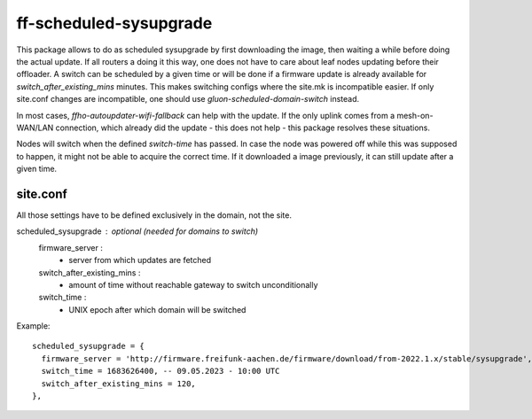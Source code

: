 ff-scheduled-sysupgrade
=============================

This package allows to do as scheduled sysupgrade by first downloading the image,
then waiting a while before doing the actual update.
If all routers a doing it this way, one does not have to care about leaf nodes
updating before their offloader.
A switch can be scheduled by a given time or will be done if a firmware update
is already available for *switch_after_existing_mins* minutes.
This makes switching configs where the site.mk is incompatible easier.
If only site.conf changes are incompatible, one should use *gluon-scheduled-domain-switch*
instead.

In most cases, *ffho-autoupdater-wifi-fallback* can help with the update.
If the only uplink comes from a mesh-on-WAN/LAN connection, which already did the update -
this does not help - this package resolves these situations.

Nodes will switch when the defined *switch-time* has passed. In case the node was
powered off while this was supposed to happen, it might not be able to acquire the
correct time. If it downloaded a image previously, it can still update after a given time.

site.conf
---------
All those settings have to be defined exclusively in the domain, not the site.

scheduled_sysupgrade : optional (needed for domains to switch)
  firmware_server :
    - server from which updates are fetched
  switch_after_existing_mins :
    - amount of time without reachable gateway to switch unconditionally
  switch_time :
    - UNIX epoch after which domain will be switched

Example::

  scheduled_sysupgrade = {
    firmware_server = 'http://firmware.freifunk-aachen.de/firmware/download/from-2022.1.x/stable/sysupgrade',
    switch_time = 1683626400, -- 09.05.2023 - 10:00 UTC
    switch_after_existing_mins = 120,
  },
